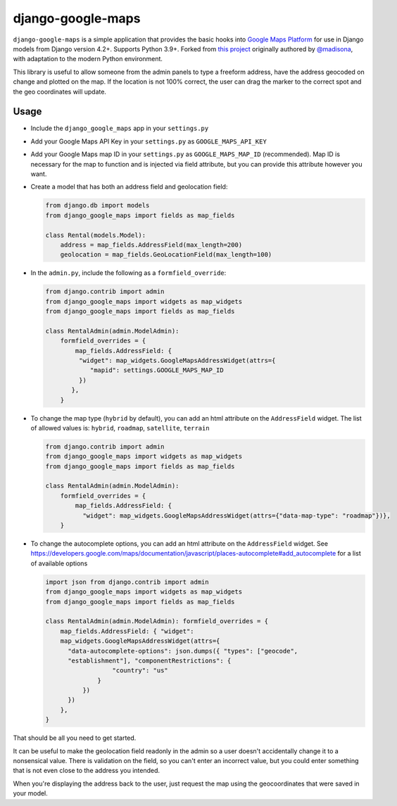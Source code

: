 ==================
django-google-maps
==================

|Build Status|

``django-google-maps`` is a simple application that provides the basic
hooks into `Google Maps Platform`_ for use in Django models from Django
version 4.2+. Supports Python 3.9+. Forked from `this project`_ originally authored by `@madisona`_, with adaptation to the modern Python environment.

This library is useful to allow someone from the admin panels to type a freeform
address, have the address geocoded on change and plotted on the map. If
the location is not 100% correct, the user can drag the marker to the
correct spot and the geo coordinates will update.

Usage
------

-  Include the ``django_google_maps`` app in your ``settings.py``

-  Add your Google Maps API Key in your ``settings.py`` as
   ``GOOGLE_MAPS_API_KEY``

-  Add your Google Maps map ID in your ``settings.py`` as
   ``GOOGLE_MAPS_MAP_ID`` (recommended). Map ID is necessary for the map
   to function and is injected via field attribute, but you can provide
   this attribute however you want.

-  Create a model that has both an address field and geolocation field:

   .. code:: python

      from django.db import models
      from django_google_maps import fields as map_fields

      class Rental(models.Model):
          address = map_fields.AddressField(max_length=200)
          geolocation = map_fields.GeoLocationField(max_length=100)

-  In the ``admin.py``, include the following as a ``formfield_override``:

   .. code:: python

      from django.contrib import admin
      from django_google_maps import widgets as map_widgets
      from django_google_maps import fields as map_fields

      class RentalAdmin(admin.ModelAdmin):
          formfield_overrides = {
              map_fields.AddressField: {
               "widget": map_widgets.GoogleMapsAddressWidget(attrs={
                  "mapid": settings.GOOGLE_MAPS_MAP_ID
               })
             },
          }

-  To change the map type (``hybrid`` by default), you can add an html
   attribute on the ``AddressField`` widget. The list of allowed values
   is: ``hybrid``, ``roadmap``, ``satellite``, ``terrain``

   .. code:: python

      from django.contrib import admin
      from django_google_maps import widgets as map_widgets
      from django_google_maps import fields as map_fields

      class RentalAdmin(admin.ModelAdmin):
          formfield_overrides = {
              map_fields.AddressField: {
                "widget": map_widgets.GoogleMapsAddressWidget(attrs={"data-map-type": "roadmap"})},
          }

-  To change the autocomplete options, you can add an html attribute on
   the ``AddressField`` widget. See
   https://developers.google.com/maps/documentation/javascript/places-autocomplete#add_autocomplete
   for a list of available options

   .. code:: python

      import json from django.contrib import admin
      from django_google_maps import widgets as map_widgets
      from django_google_maps import fields as map_fields

      class RentalAdmin(admin.ModelAdmin): formfield_overrides = {
          map_fields.AddressField: { "widget":
          map_widgets.GoogleMapsAddressWidget(attrs={
            "data-autocomplete-options": json.dumps({ "types": ["geocode",
            "establishment"], "componentRestrictions": {
                        "country": "us"
                    }
                })
            })
          },
      }

That should be all you need to get started.

It can be useful to make the geolocation field readonly in the admin so a user
doesn't accidentally change it to a nonsensical value. There is
validation on the field, so you can't enter an incorrect value, but you could
enter something that is not even close to the address you intended.

When you're displaying the address back to the user, just request the map
using the geocoordinates that were saved in your model.

.. |Build Status| image:: https://github.com/amv-bamboo/django-google-maps/actions/workflows/django.yml/badge.svg
   :target: https://github.com/amv-bamboo/django-google-maps/actions/workflows/django.yml
.. _Google Maps Platform: https://developers.google.com/maps/documentation/javascript/overview
.. _this project: https://github.com/madisona/django-google-maps/
.. _@madisona: https://github.com/madisona/
